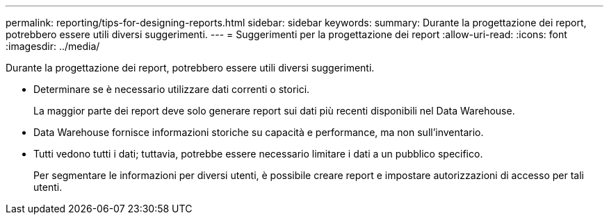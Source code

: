 ---
permalink: reporting/tips-for-designing-reports.html 
sidebar: sidebar 
keywords:  
summary: Durante la progettazione dei report, potrebbero essere utili diversi suggerimenti. 
---
= Suggerimenti per la progettazione dei report
:allow-uri-read: 
:icons: font
:imagesdir: ../media/


[role="lead"]
Durante la progettazione dei report, potrebbero essere utili diversi suggerimenti.

* Determinare se è necessario utilizzare dati correnti o storici.
+
La maggior parte dei report deve solo generare report sui dati più recenti disponibili nel Data Warehouse.

* Data Warehouse fornisce informazioni storiche su capacità e performance, ma non sull'inventario.
* Tutti vedono tutti i dati; tuttavia, potrebbe essere necessario limitare i dati a un pubblico specifico.
+
Per segmentare le informazioni per diversi utenti, è possibile creare report e impostare autorizzazioni di accesso per tali utenti.


